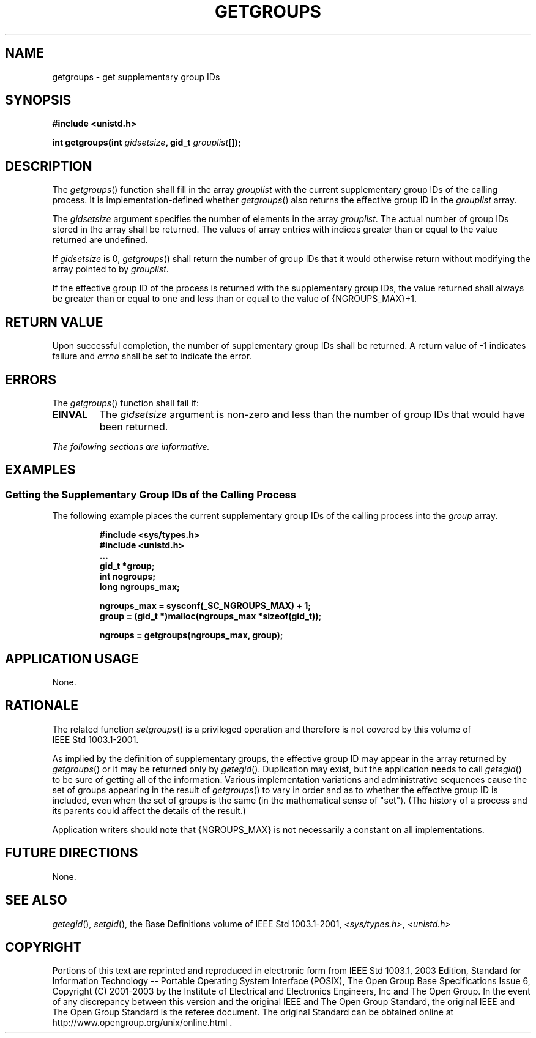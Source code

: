 .\" Copyright (c) 2001-2003 The Open Group, All Rights Reserved 
.TH "GETGROUPS" 3 2003 "IEEE/The Open Group" "POSIX Programmer's Manual"
.\" getgroups 
.SH NAME
getgroups \- get supplementary group IDs
.SH SYNOPSIS
.LP
\fB#include <unistd.h>
.br
.sp
int getgroups(int\fP \fIgidsetsize\fP\fB, gid_t\fP \fIgrouplist\fP\fB[]);
.br
\fP
.SH DESCRIPTION
.LP
The \fIgetgroups\fP() function shall fill in the array \fIgrouplist\fP
with the current supplementary group IDs of the calling
process. It is implementation-defined whether \fIgetgroups\fP() also
returns the effective group ID in the \fIgrouplist\fP
array.
.LP
The \fIgidsetsize\fP argument specifies the number of elements in
the array \fIgrouplist\fP. The actual number of group IDs
stored in the array shall be returned. The values of array entries
with indices greater than or equal to the value returned are
undefined.
.LP
If \fIgidsetsize\fP is 0, \fIgetgroups\fP() shall return the number
of group IDs that it would otherwise return without
modifying the array pointed to by \fIgrouplist\fP.
.LP
If the effective group ID of the process is returned with the supplementary
group IDs, the value returned shall always be
greater than or equal to one and less than or equal to the value of
{NGROUPS_MAX}+1.
.SH RETURN VALUE
.LP
Upon successful completion, the number of supplementary group IDs
shall be returned. A return value of -1 indicates failure and
\fIerrno\fP shall be set to indicate the error.
.SH ERRORS
.LP
The \fIgetgroups\fP() function shall fail if:
.TP 7
.B EINVAL
The \fIgidsetsize\fP argument is non-zero and less than the number
of group IDs that would have been returned.
.sp
.LP
\fIThe following sections are informative.\fP
.SH EXAMPLES
.SS Getting the Supplementary Group IDs of the Calling Process
.LP
The following example places the current supplementary group IDs of
the calling process into the \fIgroup\fP array.
.sp
.RS
.nf

\fB#include <sys/types.h>
#include <unistd.h>
\&...
gid_t *group;
int nogroups;
long ngroups_max;
.sp

ngroups_max = sysconf(_SC_NGROUPS_MAX) + 1;
group = (gid_t *)malloc(ngroups_max *sizeof(gid_t));
.sp

ngroups = getgroups(ngroups_max, group);
\fP
.fi
.RE
.SH APPLICATION USAGE
.LP
None.
.SH RATIONALE
.LP
The related function \fIsetgroups\fP() is a privileged operation and
therefore is not covered by this volume of
IEEE\ Std\ 1003.1-2001.
.LP
As implied by the definition of supplementary groups, the effective
group ID may appear in the array returned by
\fIgetgroups\fP() or it may be returned only by \fIgetegid\fP(). Duplication
may exist,
but the application needs to call \fIgetegid\fP() to be sure of getting
all of the
information. Various implementation variations and administrative
sequences cause the set of groups appearing in the result of
\fIgetgroups\fP() to vary in order and as to whether the effective
group ID is included, even when the set of groups is the same
(in the mathematical sense of "set"). (The history of a process and
its parents could affect the details of the result.)
.LP
Application writers should note that {NGROUPS_MAX} is not necessarily
a constant on all implementations.
.SH FUTURE DIRECTIONS
.LP
None.
.SH SEE ALSO
.LP
\fIgetegid\fP(), \fIsetgid\fP(), the Base Definitions volume of
IEEE\ Std\ 1003.1-2001, \fI<sys/types.h>\fP, \fI<unistd.h>\fP
.SH COPYRIGHT
Portions of this text are reprinted and reproduced in electronic form
from IEEE Std 1003.1, 2003 Edition, Standard for Information Technology
-- Portable Operating System Interface (POSIX), The Open Group Base
Specifications Issue 6, Copyright (C) 2001-2003 by the Institute of
Electrical and Electronics Engineers, Inc and The Open Group. In the
event of any discrepancy between this version and the original IEEE and
The Open Group Standard, the original IEEE and The Open Group Standard
is the referee document. The original Standard can be obtained online at
http://www.opengroup.org/unix/online.html .
